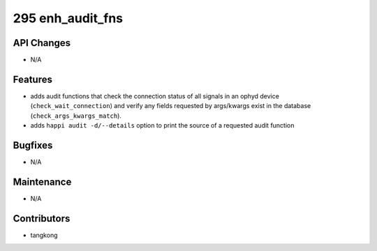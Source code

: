 295 enh_audit_fns
#################

API Changes
-----------
- N/A

Features
--------
- adds audit functions that check the connection status of all signals in an
  ophyd device (``check_wait_connection``) and verify any fields requested by
  args/kwargs exist in the database (``check_args_kwargs_match``).
- adds ``happi audit -d/--details`` option to print the source of a requested
  audit function

Bugfixes
--------
- N/A

Maintenance
-----------
- N/A

Contributors
------------
- tangkong
